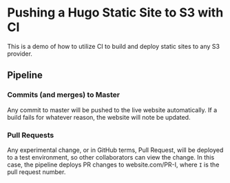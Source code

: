 * Pushing a Hugo Static Site to S3 with CI

This is a demo of how to utilize CI to build and deploy static sites to any S3 provider.

** Pipeline

*** Commits (and merges) to Master

    Any commit to master will be pushed to the live website automatically. If a build fails for whatever reason, the website will note be updated.

*** Pull Requests

    Any experimental change, or in GitHub terms, Pull Request, will be deployed to a test environment, so other collaborators can view the change. In this case, the pipeline deploys PR changes to website.com/PR-I, where =I= is the pull request number.
